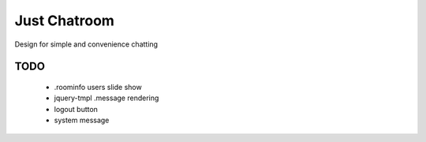 =============
Just Chatroom
=============

Design for simple and convenience chatting

----
TODO
----

 - .roominfo users slide show

 - jquery-tmpl .message rendering

 - logout button

 - system message
